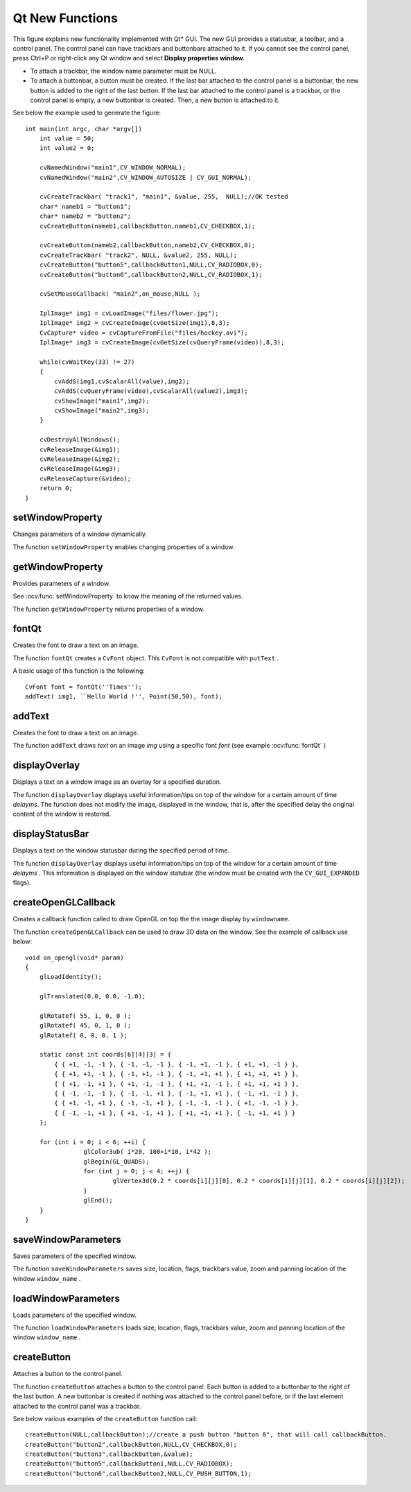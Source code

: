 Qt New Functions
================
.. highlight:: cpp

.. image:: pics/qtgui.png

This figure explains new functionality implemented with Qt* GUI. The new GUI provides a statusbar, a toolbar, and a control panel. The control panel can have trackbars and buttonbars attached to it. If you cannot see the control panel, press Ctrl+P or right-click any Qt window and select **Display properties window**.

*
    To attach a trackbar, the window name parameter must be NULL.

*
    To attach a buttonbar, a button must be created.
    If the last bar attached to the control panel is a buttonbar, the new button is added to the right of the last button.
    If the last bar attached to the control panel is a trackbar, or the control panel is empty, a new buttonbar is created. Then, a new button is attached to it.

See below the example used to generate the figure: ::

    int main(int argc, char *argv[])
        int value = 50;
        int value2 = 0;

        cvNamedWindow("main1",CV_WINDOW_NORMAL);
        cvNamedWindow("main2",CV_WINDOW_AUTOSIZE | CV_GUI_NORMAL);

        cvCreateTrackbar( "track1", "main1", &value, 255,  NULL);//OK tested
        char* nameb1 = "button1";
        char* nameb2 = "button2";
        cvCreateButton(nameb1,callbackButton,nameb1,CV_CHECKBOX,1);

        cvCreateButton(nameb2,callbackButton,nameb2,CV_CHECKBOX,0);
        cvCreateTrackbar( "track2", NULL, &value2, 255, NULL);
        cvCreateButton("button5",callbackButton1,NULL,CV_RADIOBOX,0);
        cvCreateButton("button6",callbackButton2,NULL,CV_RADIOBOX,1);

        cvSetMouseCallback( "main2",on_mouse,NULL );

        IplImage* img1 = cvLoadImage("files/flower.jpg");
        IplImage* img2 = cvCreateImage(cvGetSize(img1),8,3);
        CvCapture* video = cvCaptureFromFile("files/hockey.avi");
        IplImage* img3 = cvCreateImage(cvGetSize(cvQueryFrame(video)),8,3);

        while(cvWaitKey(33) != 27)
        {
            cvAddS(img1,cvScalarAll(value),img2);
            cvAddS(cvQueryFrame(video),cvScalarAll(value2),img3);
            cvShowImage("main1",img2);
            cvShowImage("main2",img3);
        }

        cvDestroyAllWindows();
        cvReleaseImage(&img1);
        cvReleaseImage(&img2);
        cvReleaseImage(&img3);
        cvReleaseCapture(&video);
        return 0;
    }


setWindowProperty
---------------------
Changes parameters of a window dynamically.

.. ocv:function:: void setWindowProperty(const string& name, int prop_id, double prop_value)

.. ocv:pyfunction:: cv2.setWindowProperty(winname, prop_id, prop_value) -> None

.. ocv:cfunction:: void cvSetWindowProperty(const char* name, int propId, double propValue)

    :param name: Name of the window.

    :param prop_id: Window property to edit. The following operation flags are available:
        
            * **CV_WND_PROP_FULLSCREEN**  Change if the window is fullscreen ( ``CV_WINDOW_NORMAL``  or  ``CV_WINDOW_FULLSCREEN`` ).
            
            * **CV_WND_PROP_AUTOSIZE**  Change if the window is resizable (``CV_WINDOW_NORMAL``  or   ``CV_WINDOW_AUTOSIZE`` ).
            
            * **CV_WND_PROP_ASPECTRATIO**  Change if the aspect ratio of the image is preserved  ( ``CV_WINDOW_FREERATIO``  or  ``CV_WINDOW_KEEPRATIO`` ).
            

    :param prop_value: New value of the window property. The following operation flags are available:
        
            * **CV_WINDOW_NORMAL**  Change the window to normal size or make the window resizable.
            
            * **CV_WINDOW_AUTOSIZE**  Constrain the size by the displayed image. The window is not resizable.
            
            * **CV_WINDOW_FULLSCREEN**  Change the window to fullscreen.
            
            * **CV_WINDOW_FREERATIO**  Make the window resizable without any ratio constraints.
            
            * **CV_WINDOW_KEEPRATIO**  Make the window resizable, but preserve the proportions of the displayed image.
            

The function ``setWindowProperty``  enables changing properties of a window.

getWindowProperty
---------------------
Provides parameters of a window.

.. ocv:function:: void  getWindowProperty(const string& name, int prop_id)

.. ocv:pyfunction:: cv2.getWindowProperty(winname, prop_id) -> retval

.. ocv:cfunction:: void cvGetWindowProperty(const char* name, int propId)

    :param name: Name of the window.

    :param prop_id: Window property to retrive. The following operation flags are available:
        
            * **CV_WND_PROP_FULLSCREEN**  Change if the window is fullscreen ( ``CV_WINDOW_NORMAL``  or  ``CV_WINDOW_FULLSCREEN`` ).
            
            * **CV_WND_PROP_AUTOSIZE**  Change if the window is resizable (``CV_WINDOW_NORMAL``  or   ``CV_WINDOW_AUTOSIZE`` ).
            
            * **CV_WND_PROP_ASPECTRATIO**  Change if the aspect ratio of the image is preserved  (``CV_WINDOW_FREERATIO``  or  ``CV_WINDOW_KEEPRATIO`` ).
            

See
:ocv:func:`setWindowProperty` to know the meaning of the returned values.

The function ``getWindowProperty``  returns properties of a window.

fontQt
----------
Creates the font to draw a text on an image.

.. ocv:function:: CvFont fontQt(const string& nameFont, int pointSize  = -1, Scalar color = Scalar::all(0), int weight = CV_FONT_NORMAL,  int style = CV_STYLE_NORMAL, int spacing = 0)

.. ocv:cfunction:: CvFont cvFontQt(const char* nameFont, int pointSize=-1, CvScalar color=cvScalarAll(0), int weight=CV_FONT_NORMAL, int style=CV_STYLE_NORMAL, int spacing=0)

    :param nameFont: Name of the font. The name should match the name of a system font (such as *Times*). If the font is not found, a default one is used.

    :param pointSize: Size of the font. If not specified, equal zero or negative, the point size of the font is set to a system-dependent default value. Generally, this is 12 points.

    :param color: Color of the font in BGRA where A = 255 is fully transparent. Use the macro ``CV _ RGB`` for simplicity.

    :param weight: Font weight. The following operation flags are available:
        
            * **CV_FONT_LIGHT**  Weight of 25
            
            * **CV_FONT_NORMAL**  Weight of 50
            
            * **CV_FONT_DEMIBOLD**  Weight of 63
            
            * **CV_FONT_BOLD**  Weight of 75
            
            * **CV_FONT_BLACK**  Weight of 87

            You can also specify a positive integer for better control.

    :param style: Font style. The following operation flags are available:
        
            * **CV_STYLE_NORMAL**  Normal font
            
            * **CV_STYLE_ITALIC**  Italic font
            
            * **CV_STYLE_OBLIQUE**  Oblique font
            
    :param spacing: Spacing between characters. It can be negative or positive.

The function ``fontQt`` creates a ``CvFont`` object. This ``CvFont`` is not compatible with ``putText`` .

A basic usage of this function is the following: ::

    CvFont font = fontQt(''Times'');
    addText( img1, ``Hello World !'', Point(50,50), font);


addText
-----------
Creates the font to draw a text on an image.

.. ocv:function:: void addText(const Mat& img, const string& text, Point location, CvFont *font)

.. ocv:cfunction:: void cvAddText(const CvArr* img, const char* text, CvPoint location, CvFont *font)

    :param img: 8-bit 3-channel image where the text should be drawn.

    :param text: Text to write on an image.

    :param location: Point(x,y) where the text should start on an image.

    :param font: Font to use to draw a text.

The function ``addText`` draws
*text*
on an image
*img*
using a specific font
*font*
(see example :ocv:func:`fontQt` )

.. index:: displayOverlay

displayOverlay
------------------
Displays a  text on a window image as an overlay for a specified duration.  

.. ocv:function:: void displayOverlay(const string& name, const string& text, int delayms CV_DEFAULT(0))

.. ocv:cfunction:: void cvDisplayOverlay(const char* name, const char* text, int delayms CV_DEFAULT(0))

    :param name: Name of the window.

    :param text: Overlay text to write on a window image.

    :param delayms: The period (in milliseconds), during which the overlay text is displayed. If this function is called before the previous overlay text timed out, the timer is restarted and the text is updated. If this value is zero, the text never disappears. Optional - default 0.

The function ``displayOverlay`` displays useful information/tips on top of the window for a certain amount of time *delayms*. The function does not modify the image, displayed in the window, that is, after the specified delay the original content of the window is restored.


displayStatusBar
--------------------
Displays a text on the window statusbar during the specified period of time.

.. ocv:function:: void displayStatusBar(const string& name, const string& text, int delayms CV_DEFAULT(0))

.. ocv:cfunction:: void cvDisplayStatusBar(const char* name, const char* text, int delayms CV_DEFAULT(0))

    :param name: Name of the window.

    :param text: Text to write on the window statusbar.

    :param delayms: Duration (in milliseconds) to display the text. If this function is called before the previous text timed out, the timer is restarted and the text is updated. If this value is zero, the text never disappears. Optional - default 0.

The function ``displayOverlay`` displays useful information/tips on top of the window for a certain amount of time
*delayms*
. This information is displayed on the window statubar (the window must be created with the ``CV_GUI_EXPANDED`` flags).

createOpenGLCallback
------------------------
Creates a callback function called to draw OpenGL on top the the image display by ``windowname``.

.. ocv:function:: void createOpenGLCallback( const string& window_name, OpenGLCallback callbackOpenGL, void* userdata =NULL, double angle=-1, double zmin=-1, double zmax=-1)

.. ocv:cfunction:: void cvCreateOpenGLCallback( const char* windowName, CvOpenGLCallback callbackOpenGL, void* userdata=NULL, double angle=-1, double zmin=-1, double zmax=-1 )

    :param window_name: Name of the window.

    :param callbackOpenGL: Pointer to the function to be called every frame. This function should be prototyped as  ``void Foo(*void);`` .

    :param userdata: Pointer passed to the callback function.  *(Optional)*

    :param angle: Parameter specifying the field of a view angle, in degrees, in the y direction. Default value is 45 degrees. *(Optional)*

    :param zmin: Parameter specifying the distance from the viewer to the near clipping plane (always positive). Default value is 0.01. *(Optional)*

    :param zmax: Parameter specifying the distance from the viewer to the far clipping plane (always positive). Default value is 1000. *(Optional)*

The function ``createOpenGLCallback`` can be used to draw 3D data on the window. See the example of callback use below: ::

    void on_opengl(void* param)
    {
        glLoadIdentity();

        glTranslated(0.0, 0.0, -1.0);

        glRotatef( 55, 1, 0, 0 );
        glRotatef( 45, 0, 1, 0 );
        glRotatef( 0, 0, 0, 1 );

        static const int coords[6][4][3] = {
            { { +1, -1, -1 }, { -1, -1, -1 }, { -1, +1, -1 }, { +1, +1, -1 } },
            { { +1, +1, -1 }, { -1, +1, -1 }, { -1, +1, +1 }, { +1, +1, +1 } },
            { { +1, -1, +1 }, { +1, -1, -1 }, { +1, +1, -1 }, { +1, +1, +1 } },
            { { -1, -1, -1 }, { -1, -1, +1 }, { -1, +1, +1 }, { -1, +1, -1 } },
            { { +1, -1, +1 }, { -1, -1, +1 }, { -1, -1, -1 }, { +1, -1, -1 } },
            { { -1, -1, +1 }, { +1, -1, +1 }, { +1, +1, +1 }, { -1, +1, +1 } }
        };

        for (int i = 0; i < 6; ++i) {
                    glColor3ub( i*20, 100+i*10, i*42 );
                    glBegin(GL_QUADS);
                    for (int j = 0; j < 4; ++j) {
                            glVertex3d(0.2 * coords[i][j][0], 0.2 * coords[i][j][1], 0.2 * coords[i][j][2]);
                    }
                    glEnd();
        }
    }


saveWindowParameters
------------------------
Saves parameters of the specified window.

.. ocv:function:: void saveWindowParameters(const string& name)

.. ocv:cfunction:: void cvSaveWindowParameters(const char* name)

    :param name: Name of the window.

The function ``saveWindowParameters`` saves size, location, flags,  trackbars value, zoom and panning location of the window
``window_name`` .

loadWindowParameters
------------------------
Loads parameters of the specified window.

.. ocv:function:: void loadWindowParameters(const string& name)

.. ocv:cfunction:: void cvLoadWindowParameters(const char* name)

    :param name: Name of the window.

The function ``loadWindowParameters`` loads size, location, flags, trackbars value, zoom and panning location of the window
``window_name`` .

createButton
----------------
Attaches a button to the control panel.

.. ocv:function:: createButton( const string& button_name=NULL, ButtonCallback on_change=NULL, void* userdata=NULL, int button_type=CV_PUSH_BUTTON, int initial_button_state=0 )

.. ocv:cfunction:: cvCreateButton( const char* buttonName=NULL, CvButtonCallback onChange=NULL, void* userdata=NULL, int buttonType=CV_PUSH_BUTTON, int initialButtonState=0 )

    :param  button_name: Name of the button.

    :param on_change: Pointer to the function to be called every time the button changes its state. This function should be prototyped as  ``void Foo(int state,*void);`` .  *state*  is the current state of the button. It could be -1 for a push button, 0 or 1 for a check/radio box button.

    :param userdata: Pointer passed to the callback function.

    :param button_type: Optional type of the button.

        * **CV_PUSH_BUTTON**  Push button

        * **CV_CHECKBOX**  Checkbox button

        * **CV_RADIOBOX**  Radiobox button. The radiobox on the same buttonbar (same line) are exclusive, that is only one can be selected at a time.

    :param initial_button_state: Default state of the button. Use for checkbox and radiobox. Its value could be 0 or 1.  *(Optional)*

The function ``createButton`` attaches a button to the control panel. Each button is added to a buttonbar to the right of the last button.
A new buttonbar is created if nothing was attached to the control panel before, or if the last element attached to the control panel was a trackbar.

See below various examples of the ``createButton`` function call: ::

    createButton(NULL,callbackButton);//create a push button "button 0", that will call callbackButton.
    createButton("button2",callbackButton,NULL,CV_CHECKBOX,0);
    createButton("button3",callbackButton,&value);
    createButton("button5",callbackButton1,NULL,CV_RADIOBOX);
    createButton("button6",callbackButton2,NULL,CV_PUSH_BUTTON,1);

..



